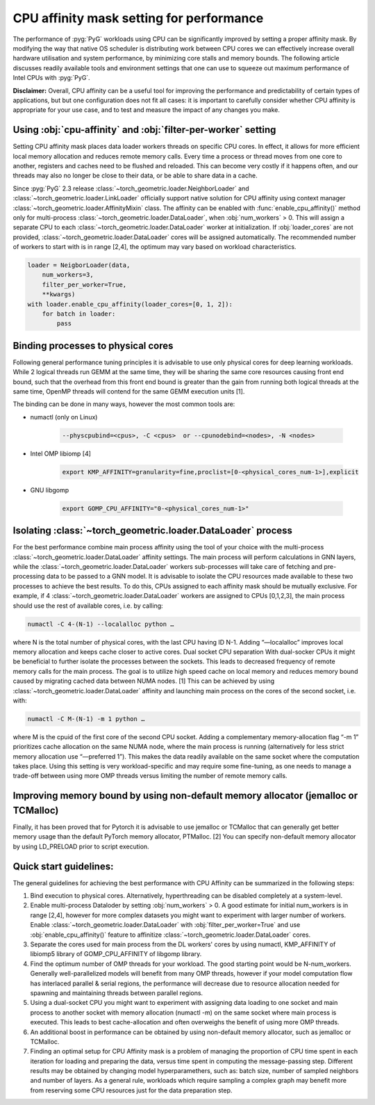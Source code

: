 CPU affinity mask setting for performance
=============================================
The performance of :pyg:`PyG` workloads using CPU can be significantly improved by setting a proper affinity mask. By modifying the way that native OS scheduler is distributing work between CPU cores we can effectively increase overall hardware utilisation and system performance, by minimizing core stalls and memory bounds.
The following article discusses readily available tools and environment settings that one can use to squeeze out maximum performance of Intel CPUs with :pyg:`PyG`. 

**Disclaimer:** Overall, CPU affinity can be a useful tool for improving the performance and predictability of certain types of applications, but but one configuration does not fit all cases: it is important to carefully consider whether CPU affinity is appropriate for your use case, and to test and measure the impact of any changes you make.

Using :obj:`cpu-affinity` and :obj:`filter-per-worker` setting
---------------------------------------------------------------
Setting CPU affinity mask places data loader workers threads on specific CPU cores. In effect, it allows for more efficient local memory allocation and reduces remote memory calls. Every time a process or thread moves from one core to another, registers and caches need to be flushed and reloaded. This can become very costly if it happens often, and our threads may also no longer be close to their data, or be able to share data in a cache.

Since :pyg:`PyG` 2.3 release :class:`~torch_geometric.loader.NeighborLoader` and :class:`~torch_geometric.loader.LinkLoader` officially support native solution for CPU affinity using context manager :class:`~torch_geometric.loader.AffinityMixin` class. The affinity can be enabled with :func:`enable_cpu_affinity()` method only for multi-process :class:`~torch_geometric.loader.DataLoader`, when :obj:`num_workers` > 0.
This will assign a separate CPU to each :class:`~torch_geometric.loader.DataLoader` worker at initialization. If :obj:`loader_cores` are not provided, :class:`~torch_geometric.loader.DataLoader` cores will be assigned automatically. The recommended number of workers to start with is in range [2,4], the optimum may vary based on workload characteristics.

.. code-block:: python

    loader = NeigborLoader(data, 
        num_workers=3, 
        filter_per_worker=True,
        **kwargs)
    with loader.enable_cpu_affinity(loader_cores=[0, 1, 2]):
        for batch in loader:
            pass

Binding processes to physical cores
------------------------------------

Following general performance tuning principles it is advisable to use only physical cores for deep learning workloads. While 2 logical threads run GEMM at the same time, they will be sharing the same core resources causing front end bound, such that the overhead from this front end bound is greater than the gain from running both logical threads at the same time, OpenMP threads will contend for the same GEMM execution units [1]. 

The binding can be done in many ways, however the most common tools are:

* numactl (only on Linux)
  
    .. code-block:: console

        --physcpubind=<cpus>, -C <cpus>  or --cpunodebind=<nodes>, -N <nodes>

* Intel OMP libiomp [4]
  
    .. code-block:: console

        export KMP_AFFINITY=granularity=fine,proclist=[0-<physical_cores_num-1>],explicit

* GNU libgomp

    .. code-block:: console

        export GOMP_CPU_AFFINITY="0-<physical_cores_num-1>"


Isolating :class:`~torch_geometric.loader.DataLoader` process
---------------------------------------------------------------

For the best performance combine main process affinity using the tool of your choice with the multi-process :class:`~torch_geometric.loader.DataLoader` affinity settings. The main process will perform calculations in GNN layers, while the :class:`~torch_geometric.loader.DataLoader` workers sub-processes will take care of fetching and pre-processing data to be passed to a GNN model. 
It is advisable to isolate the CPU resources made available to these two processes to achieve the best results. To do this, CPUs assigned to each affinity mask should be mutually exclusive. For example, if 4 :class:`~torch_geometric.loader.DataLoader` workers are assigned to CPUs [0,1,2,3], the main process should use the rest of available cores, i.e. by calling:

.. code-block:: console

    numactl -C 4-(N-1) --localalloc python …

where N is the total number of physical cores, with the last CPU having ID N-1. Adding “—localalloc” improves local memory allocation and keeps cache closer to active cores. 
Dual socket CPU separation
With dual-socker CPUs it might be beneficial to further isolate the processes between the sockets. This leads to decreased frequency of remote memory calls for the main process. The goal is to utilize high speed cache on local memory and reduces memory bound caused by migrating cached data between NUMA nodes. [1] This can be achieved by using :class:`~torch_geometric.loader.DataLoader` affinity and launching main process on the cores of the second socket, i.e. with:

.. code-block:: console

    numactl -C M-(N-1) -m 1 python …

where M is the cpuid of the first core of the second CPU socket. Adding a complementary memory-allocation flag “-m 1” prioritizes cache allocation on the same NUMA node, where the main process is running (alternatively for less strict memory allocation use “—preferred 1”).  This makes the data readily available on the same socket where the computation takes place. Using this setting is very workload-specific and may require some fine-tuning, as one needs to manage a trade-off between using more OMP threads versus limiting the number of remote memory calls. 
 
Improving memory bound by using non-default memory allocator (jemalloc or TCMalloc)
------------------------------------------------------------------------------------
Finally, it has been proved that for Pytorch it is advisable to use jemalloc or TCMalloc  that can generally get better memory usage than the default PyTorch memory allocator, PTMalloc. [2] You can specify non-default memory allocator by using LD_PRELOAD prior to script execution.


Quick start guidelines:	
--------------------------
The general guidelines for achieving the best performance with CPU Affinity can be summarized in the following steps:

#.	Bind execution to physical cores. Alternatively, hyperthreading can be disabled completely at a system-level.
#.	Enable multi-process Dataloder by setting :obj:`num_workers` > 0. A good estimate for initial num_workers is in range [2,4], however for more complex datasets you might want to experiment with larger number of workers. Enable :class:`~torch_geometric.loader.DataLoader` with :obj:`filter_per_worker=True` and use :obj:`enable_cpu_affinity()` feature to affinitize :class:`~torch_geometric.loader.DataLoader` cores. 
#.	Separate the cores used for main process from the DL workers' cores by using numactl, KMP_AFFINITY of libiomp5 library of GOMP_CPU_AFFINITY of libgomp library.
#.	Find the optimum number of OMP threads for your workload. The good starting point would be N-num_workers. Generally well-parallelized models will benefit from many OMP threads, however if your model computation flow has interlaced parallel & serial regions, the performance will decrease due to resource allocation needed for spawning and maintaining threads between parallel regions.
#.	Using a dual-socket CPU you might want to experiment with assigning data loading to one socket and main process to another socket with memory allocation (numactl -m) on the same socket where main process is executed. This leads to best cache-allocation and often overweighs the benefit of using more OMP threads.
#.	An additional boost in performance can be obtained by using non-default memory allocator, such as jemalloc or TCMalloc.
#.	Finding an optimal setup for CPU Affinity mask is a problem of managing the proportion of CPU time spent in each iteration for loading and preparing the data, versus time spent in computing the message-passing step. Different results may be obtained by changing model hyperparamethers, such as: batch size, number of sampled neighbors and number of layers. As a general rule, workloads which require sampling a complex graph may benefit more from reserving some CPU resources just for the data preparation step. 

